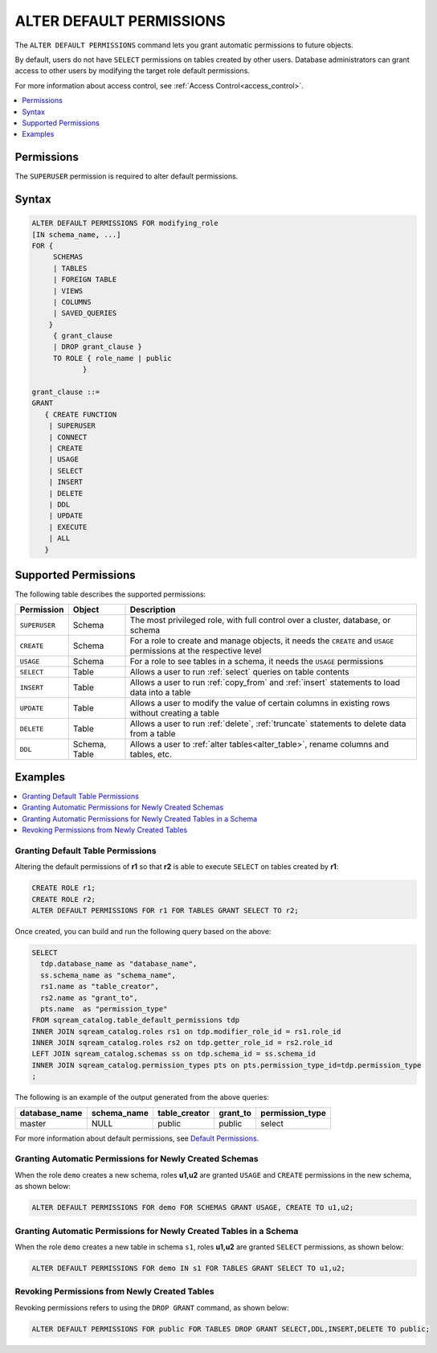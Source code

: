 .. _alter_default_permissions:

*************************
ALTER DEFAULT PERMISSIONS
*************************

The ``ALTER DEFAULT PERMISSIONS`` command lets you grant automatic permissions to future objects.

By default, users do not have ``SELECT`` permissions on tables created by other users. Database administrators can grant access to other users by modifying the target role default permissions.

For more information about access control, see :ref:`Access Control<access_control>`.

.. contents:: 
   :local:
   :depth: 1

Permissions
===========

The ``SUPERUSER`` permission is required to alter default permissions.

Syntax
======

.. code-block:: postgres

     ALTER DEFAULT PERMISSIONS FOR modifying_role
     [IN schema_name, ...]
     FOR { 
          SCHEMAS 
          | TABLES 
          | FOREIGN TABLE 
          | VIEWS 
          | COLUMNS 
          | SAVED_QUERIES
         }
          { grant_clause 
          | DROP grant_clause }
          TO ROLE { role_name | public 
		 }

     grant_clause ::=
     GRANT
        { CREATE FUNCTION
         | SUPERUSER
         | CONNECT
         | CREATE
         | USAGE
         | SELECT
         | INSERT
         | DELETE
         | DDL
         | UPDATE
         | EXECUTE
         | ALL
        }
   

Supported Permissions
=====================

The following table describes the supported permissions:

.. list-table:: 
   :widths: auto
   :header-rows: 1
   
   * - Permission
     - Object
     - Description
   * - ``SUPERUSER``
     - Schema
     - The most privileged role, with full control over a cluster, database, or schema
   * - ``CREATE``
     - Schema
     - For a role to create and manage objects, it needs the ``CREATE`` and ``USAGE`` permissions at the respective level
   * - ``USAGE``
     - Schema
     - For a role to see tables in a schema, it needs the ``USAGE`` permissions
   * - ``SELECT``
     - Table
     - Allows a user to run :ref:`select` queries on table contents
   * - ``INSERT``
     - Table
     - Allows a user to run :ref:`copy_from` and :ref:`insert` statements to load data into a table
   * - ``UPDATE``
     - Table
     - Allows a user to modify the value of certain columns in existing rows without creating a table
   * - ``DELETE``
     - Table
     - Allows a user to run :ref:`delete`, :ref:`truncate` statements to delete data from a table
   * - ``DDL``
     - Schema, Table
     - Allows a user to :ref:`alter tables<alter_table>`, rename columns and tables, etc.




Examples
========

.. contents:: 
   :local:
   :depth: 1
   
Granting Default Table Permissions
----------------------------------

Altering the default permissions of **r1** so that **r2** is able to execute ``SELECT`` on tables created by **r1**:

.. code-block:: postgres

   CREATE ROLE r1;
   CREATE ROLE r2;
   ALTER DEFAULT PERMISSIONS FOR r1 FOR TABLES GRANT SELECT TO r2;

Once created, you can build and run the following query based on the above:

.. code-block:: postgres

   SELECT
     tdp.database_name as "database_name",
     ss.schema_name as "schema_name",
     rs1.name as "table_creator",
     rs2.name as "grant_to",
     pts.name  as "permission_type"
   FROM sqream_catalog.table_default_permissions tdp
   INNER JOIN sqream_catalog.roles rs1 on tdp.modifier_role_id = rs1.role_id
   INNER JOIN sqream_catalog.roles rs2 on tdp.getter_role_id = rs2.role_id
   LEFT JOIN sqream_catalog.schemas ss on tdp.schema_id = ss.schema_id
   INNER JOIN sqream_catalog.permission_types pts on pts.permission_type_id=tdp.permission_type
   ;   
   
The following is an example of the output generated from the above queries:

+-----------------------+----------------------+-------------------+--------------+------------------------------+
| **database_name**     | **schema_name**      | **table_creator** | **grant_to** | **permission_type**          |
+-----------------------+----------------------+-------------------+--------------+------------------------------+
| master                |   NULL               | public            | public       | select                       | 
+-----------------------+----------------------+-------------------+--------------+------------------------------+

For more information about default permissions, see `Default Permissions <https://docs.sqream.com/en/latest/reference/catalog_reference_catalog_tables.html#default-permissions.html>`_.  
   
Granting Automatic Permissions for Newly Created Schemas
--------------------------------------------------------

When the role ``demo`` creates a new schema, roles **u1,u2** are granted ``USAGE`` and ``CREATE`` permissions in the new schema, as shown below:

.. code-block:: postgres

   ALTER DEFAULT PERMISSIONS FOR demo FOR SCHEMAS GRANT USAGE, CREATE TO u1,u2;

Granting Automatic Permissions for Newly Created Tables in a Schema
-------------------------------------------------------------------

When the role ``demo`` creates a new table in schema ``s1``, roles **u1,u2** are granted ``SELECT`` permissions, as shown below:

.. code-block:: postgres

   ALTER DEFAULT PERMISSIONS FOR demo IN s1 FOR TABLES GRANT SELECT TO u1,u2;

Revoking Permissions from Newly Created Tables
----------------------------------------------

Revoking permissions refers to using the ``DROP GRANT`` command, as shown below:

.. code-block:: postgres

   ALTER DEFAULT PERMISSIONS FOR public FOR TABLES DROP GRANT SELECT,DDL,INSERT,DELETE TO public;